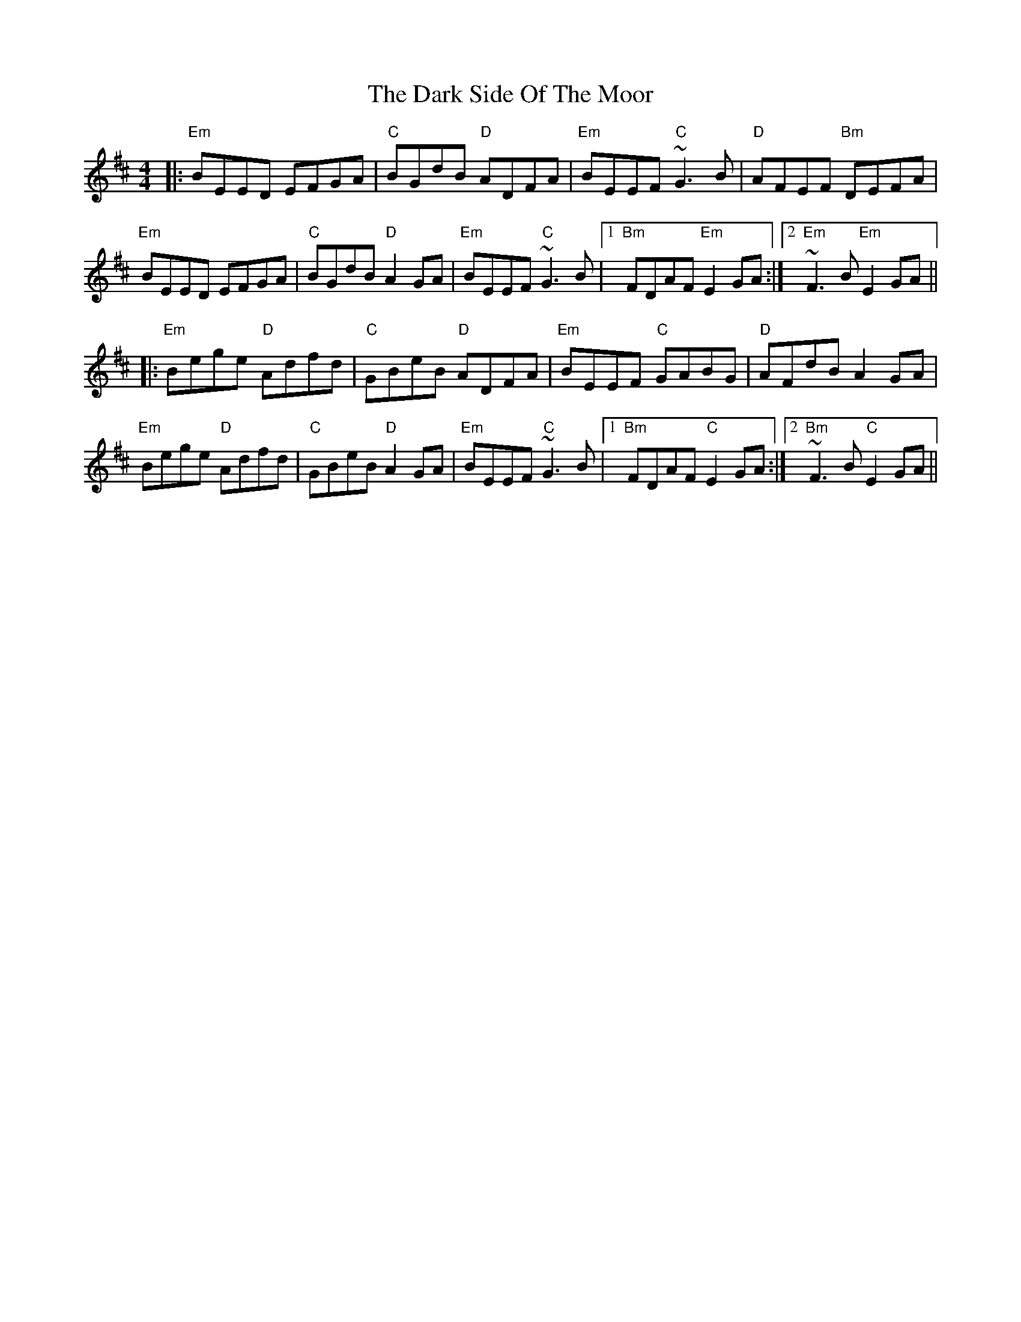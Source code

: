 X: 9513
T: Dark Side Of The Moor, The
R: reel
M: 4/4
K: Edorian
|:"Em"BEED EFGA|"C"BGdB "D"ADFA|"Em"BEEF "C"~G3B|"D"AFEF "Bm"DEFA|
"Em"BEED EFGA|"C"BGdB "D"A2GA|"Em"BEEF "C"~G3B|1 "Bm"FDAF "Em"E2GA:|2 "Em"~F3B "Em"E2GA||
|:"Em"Bege "D"Adfd|"C"GBeB "D"ADFA|"Em"BEEF "C"GABG|"D"AFdB A2GA|
"Em"Bege "D"Adfd|"C"GBeB "D"A2GA|"Em"BEEF "C"~G3B|1 "Bm"FDAF "C"E2GA:|2 "Bm"~F3B "C"E2GA||

